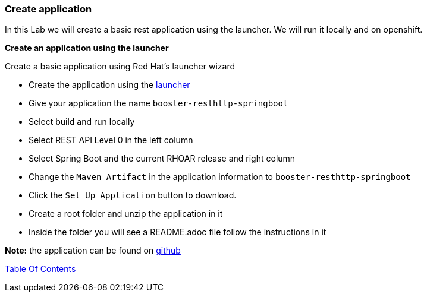 [[create_application]]
Create application
~~~~~~~~~~~~~~~~~~

In this Lab we will create a basic rest application using the launcher.  We will run it locally and on openshift.

*Create an application using the launcher*

Create a basic application using Red Hat's launcher wizard

* Create the application using the https://developers.redhat.com/launch/wizard[launcher]
* Give your application the name `booster-resthttp-springboot`
* Select build and run locally
* Select REST API Level 0  in the left column
* Select Spring Boot and the current RHOAR release and right column
* Change the `Maven Artifact` in the application information to `booster-resthttp-springboot`
* Click the `Set Up Application` button to download.
* Create a root folder and unzip the application in it
* Inside the folder you will see a README.adoc file 
follow the instructions in it

*Note:* the application can be found on https://github.com/craigivy/cloud-native-fundamentals/tree/master/3-create-application[github]

link:0_toc.adoc[Table Of Contents]